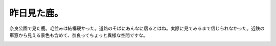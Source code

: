 ﻿昨日見た鹿。
############


奈良公園で見た鹿。毛並みは結構硬かった。道路のそばにあんなに居るとはね。実際に見てみるまで信じられなかった。近鉄の車窓から見える景色も含めて、奈良ってちょっと異様な空間ですな。

.. image:: http://cdn-ak.f.st-hatena.com/images/fotolife/m/mkouhei/20080629/20080629180659.jpg
   :alt: f:id:mkouhei:20080629180659j:image




.. author:: mkouhei
.. categories:: 生活, 
.. tags::
.. comments::


